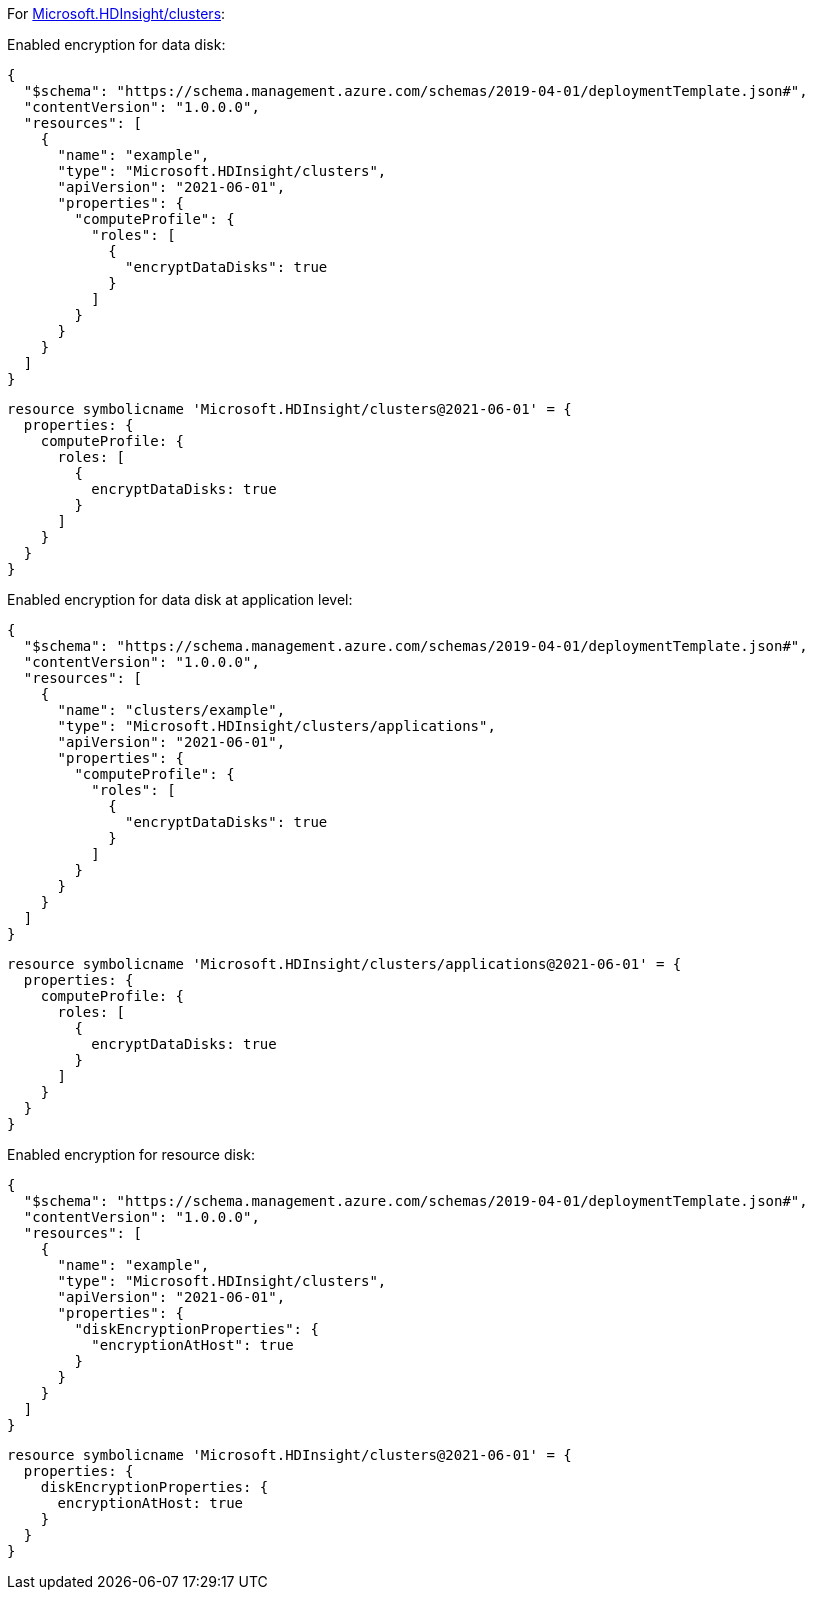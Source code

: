 For https://learn.microsoft.com/en-us/azure/templates/microsoft.hdinsight/clusters[Microsoft.HDInsight/clusters]:

Enabled encryption for data disk:
[source,json,diff-id=1301,diff-type=compliant]
----
{
  "$schema": "https://schema.management.azure.com/schemas/2019-04-01/deploymentTemplate.json#",
  "contentVersion": "1.0.0.0",
  "resources": [
    {
      "name": "example",
      "type": "Microsoft.HDInsight/clusters",
      "apiVersion": "2021-06-01",
      "properties": {
        "computeProfile": {
          "roles": [
            {
              "encryptDataDisks": true
            }
          ]
        }
      }
    }
  ]
}
----

[source,bicep,diff-id=1311,diff-type=compliant]
----
resource symbolicname 'Microsoft.HDInsight/clusters@2021-06-01' = {
  properties: {
    computeProfile: {
      roles: [
        {
          encryptDataDisks: true
        }
      ]
    }
  }
}
----

Enabled encryption for data disk at application level:
[source,json,diff-id=1302,diff-type=compliant]
----
{
  "$schema": "https://schema.management.azure.com/schemas/2019-04-01/deploymentTemplate.json#",
  "contentVersion": "1.0.0.0",
  "resources": [
    {
      "name": "clusters/example",
      "type": "Microsoft.HDInsight/clusters/applications",
      "apiVersion": "2021-06-01",
      "properties": {
        "computeProfile": {
          "roles": [
            {
              "encryptDataDisks": true
            }
          ]
        }
      }
    }
  ]
}
----

[source,bicep,diff-id=1312,diff-type=compliant]
----
resource symbolicname 'Microsoft.HDInsight/clusters/applications@2021-06-01' = {
  properties: {
    computeProfile: {
      roles: [
        {
          encryptDataDisks: true
        }
      ]
    }
  }
}
----

Enabled encryption for resource disk:
[source,json,diff-id=1303,diff-type=compliant]
----
{
  "$schema": "https://schema.management.azure.com/schemas/2019-04-01/deploymentTemplate.json#",
  "contentVersion": "1.0.0.0",
  "resources": [
    {
      "name": "example",
      "type": "Microsoft.HDInsight/clusters",
      "apiVersion": "2021-06-01",
      "properties": {
        "diskEncryptionProperties": {
          "encryptionAtHost": true
        }
      }
    }
  ]
}
----

[source,bicep,diff-id=1313,diff-type=compliant]
----
resource symbolicname 'Microsoft.HDInsight/clusters@2021-06-01' = {
  properties: {
    diskEncryptionProperties: {
      encryptionAtHost: true
    }
  }
}
----
